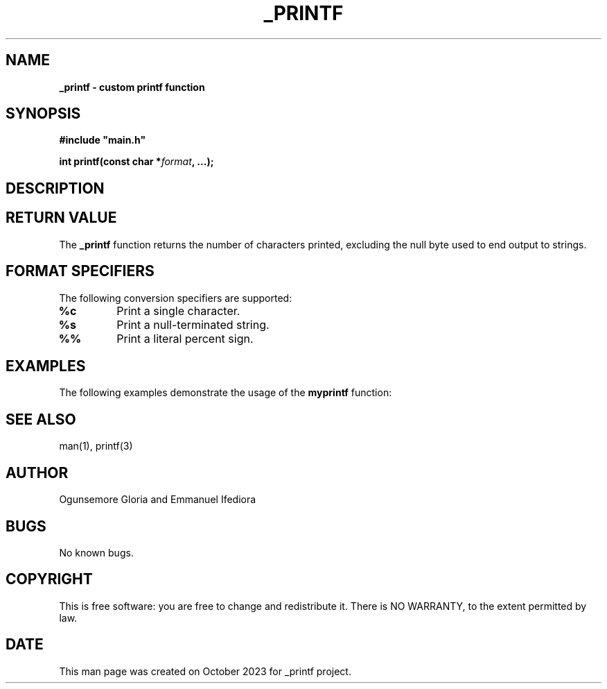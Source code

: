 .TH _PRINTF 3 "October 2023" "ALX Africa. C - _printf"

.SH NAME
.B _printf \- custom printf function

.SH SYNOPSIS
.B #include \FB"main.h"

.B int printf(const char *\fIformat\fB, ...);

.SH DESCRIPTION


.SH RETURN VALUE
The \fB_printf\fR function returns the number of characters printed, excluding
the null byte used to end output to strings.

.SH FORMAT SPECIFIERS
The following conversion specifiers are supported:

.TP
.B \fB%c\fR
Print a single character.

.TP
.B \fB%s\fR
Print a null-terminated string.

.TP
.B \fB%%\fR
Print a literal percent sign.

.SH EXAMPLES
The following examples demonstrate the usage of the \fBmyprintf\fR function:

.RS

.RE


.SH SEE ALSO
man(1), printf(3)

.SH AUTHOR
Ogunsemore Gloria and Emmanuel Ifediora

.SH BUGS
No known bugs.

.SH COPYRIGHT
This is free software: you are free to change and redistribute it.
There is NO WARRANTY, to the extent permitted by law.

.SH DATE
This man page was created on October 2023 for _printf project.
